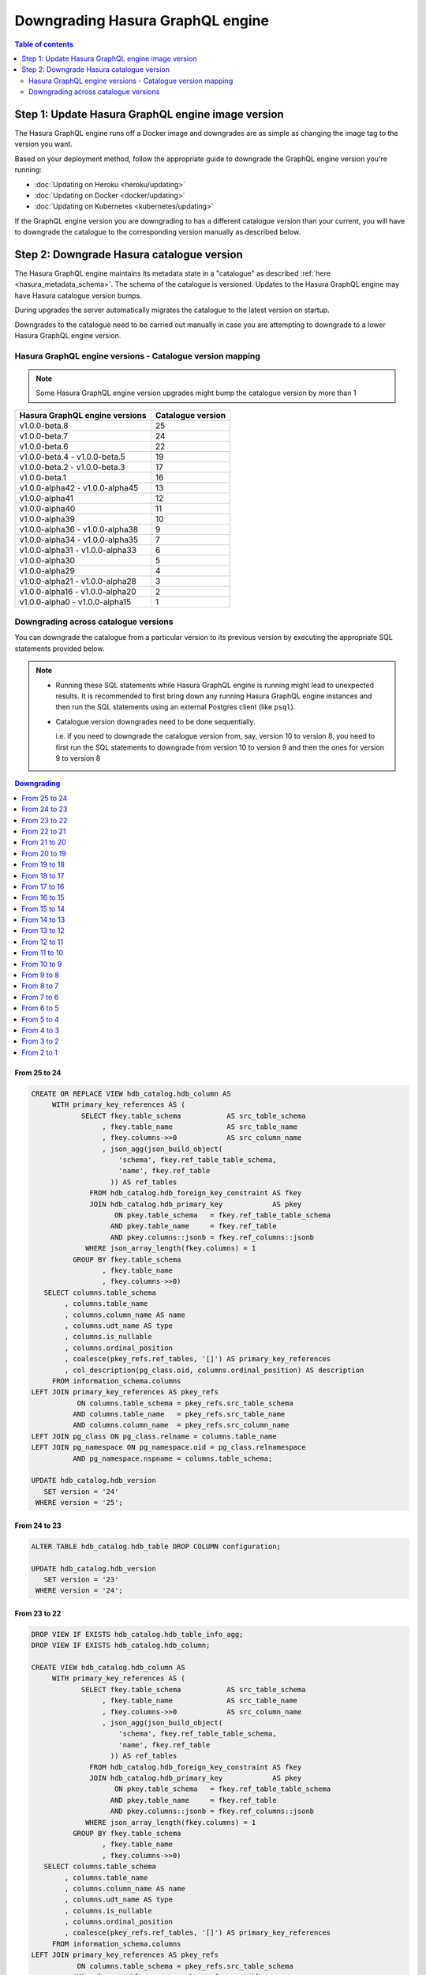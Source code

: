 Downgrading Hasura GraphQL engine
=================================

.. contents:: Table of contents
  :backlinks: none
  :depth: 2
  :local:


Step 1: Update Hasura GraphQL engine image version
--------------------------------------------------

The Hasura GraphQL engine runs off a Docker image and downgrades are as simple as changing the image tag to the version you want.

Based on your deployment method, follow the appropriate guide to downgrade the GraphQL engine version you're running:

- :doc:`Updating on Heroku <heroku/updating>`
- :doc:`Updating on Docker <docker/updating>`
- :doc:`Updating on Kubernetes <kubernetes/updating>`

If the GraphQL engine version you are downgrading to has a different catalogue version than your current, you will have to downgrade the catalogue
to the corresponding version manually as described below.

Step 2: Downgrade Hasura catalogue version
------------------------------------------

The Hasura GraphQL engine maintains its metadata state in a "catalogue" as described :ref:`here <hasura_metadata_schema>`.
The schema of the catalogue is versioned. Updates to the Hasura GraphQL engine may have Hasura catalogue version bumps.

During upgrades the server automatically migrates the catalogue to the latest version on startup.

Downgrades to the catalogue need to be carried out manually in case you are attempting to downgrade to a lower Hasura GraphQL engine version.

Hasura GraphQL engine versions - Catalogue version mapping
^^^^^^^^^^^^^^^^^^^^^^^^^^^^^^^^^^^^^^^^^^^^^^^^^^^^^^^^^^

.. note::

  Some Hasura GraphQL engine version upgrades might bump the catalogue version by more than 1

+-----------------------------------+---------------------+
| Hasura GraphQL engine versions    | Catalogue version   |
+===================================+=====================+
| v1.0.0-beta.8                     | 25                  |
+-----------------------------------+---------------------+
| v1.0.0-beta.7                     | 24                  |
+-----------------------------------+---------------------+
| v1.0.0-beta.6                     | 22                  |
+-----------------------------------+---------------------+
| v1.0.0-beta.4 - v1.0.0-beta.5     | 19                  |
+-----------------------------------+---------------------+
| v1.0.0-beta.2 - v1.0.0-beta.3     | 17                  |
+-----------------------------------+---------------------+
| v1.0.0-beta.1                     | 16                  |
+-----------------------------------+---------------------+
| v1.0.0-alpha42 - v1.0.0-alpha45   | 13                  |
+-----------------------------------+---------------------+
| v1.0.0-alpha41                    | 12                  |
+-----------------------------------+---------------------+
| v1.0.0-alpha40                    | 11                  |
+-----------------------------------+---------------------+
| v1.0.0-alpha39                    | 10                  |
+-----------------------------------+---------------------+
| v1.0.0-alpha36 - v1.0.0-alpha38   | 9                   |
+-----------------------------------+---------------------+
| v1.0.0-alpha34 - v1.0.0-alpha35   | 7                   |
+-----------------------------------+---------------------+
| v1.0.0-alpha31 - v1.0.0-alpha33   | 6                   |
+-----------------------------------+---------------------+
| v1.0.0-alpha30                    | 5                   |
+-----------------------------------+---------------------+
| v1.0.0-alpha29                    | 4                   |
+-----------------------------------+---------------------+
| v1.0.0-alpha21 - v1.0.0-alpha28   | 3                   |
+-----------------------------------+---------------------+
| v1.0.0-alpha16 - v1.0.0-alpha20   | 2                   |
+-----------------------------------+---------------------+
| v1.0.0-alpha0 - v1.0.0-alpha15    | 1                   |
+-----------------------------------+---------------------+

Downgrading across catalogue versions
^^^^^^^^^^^^^^^^^^^^^^^^^^^^^^^^^^^^^

You can downgrade the catalogue from a particular version to its previous version by executing the appropriate SQL statements provided below.

.. note::

  - Running these SQL statements while Hasura GraphQL engine is running might lead to unexpected results. It is recommended to first bring down any running
    Hasura GraphQL engine instances and then run the SQL statements using an external Postgres client (like ``psql``).

  - Catalogue version downgrades need to be done sequentially.

    i.e. if you need to downgrade the catalogue version from, say, version 10 to version 8, you need to first run the SQL statements to
    downgrade from version 10 to version 9 and then the ones for version 9 to version 8

.. contents:: Downgrading
  :backlinks: none
  :depth: 1
  :local:

From 25 to 24
"""""""""""""
.. code-block:: plpgsql

  CREATE OR REPLACE VIEW hdb_catalog.hdb_column AS
       WITH primary_key_references AS (
              SELECT fkey.table_schema           AS src_table_schema
                   , fkey.table_name             AS src_table_name
                   , fkey.columns->>0            AS src_column_name
                   , json_agg(json_build_object(
                       'schema', fkey.ref_table_table_schema,
                       'name', fkey.ref_table
                     )) AS ref_tables
                FROM hdb_catalog.hdb_foreign_key_constraint AS fkey
                JOIN hdb_catalog.hdb_primary_key            AS pkey
                      ON pkey.table_schema   = fkey.ref_table_table_schema
                     AND pkey.table_name     = fkey.ref_table
                     AND pkey.columns::jsonb = fkey.ref_columns::jsonb
               WHERE json_array_length(fkey.columns) = 1
            GROUP BY fkey.table_schema
                   , fkey.table_name
                   , fkey.columns->>0)
     SELECT columns.table_schema
          , columns.table_name
          , columns.column_name AS name
          , columns.udt_name AS type
          , columns.is_nullable
          , columns.ordinal_position
          , coalesce(pkey_refs.ref_tables, '[]') AS primary_key_references
          , col_description(pg_class.oid, columns.ordinal_position) AS description
       FROM information_schema.columns
  LEFT JOIN primary_key_references AS pkey_refs
             ON columns.table_schema = pkey_refs.src_table_schema
            AND columns.table_name   = pkey_refs.src_table_name
            AND columns.column_name  = pkey_refs.src_column_name
  LEFT JOIN pg_class ON pg_class.relname = columns.table_name
  LEFT JOIN pg_namespace ON pg_namespace.oid = pg_class.relnamespace
            AND pg_namespace.nspname = columns.table_schema;

  UPDATE hdb_catalog.hdb_version
     SET version = '24'
   WHERE version = '25';

From 24 to 23
"""""""""""""
.. code-block:: plpgsql

  ALTER TABLE hdb_catalog.hdb_table DROP COLUMN configuration;

  UPDATE hdb_catalog.hdb_version
     SET version = '23'
   WHERE version = '24';

From 23 to 22
"""""""""""""

.. code-block:: plpgsql

  DROP VIEW IF EXISTS hdb_catalog.hdb_table_info_agg;
  DROP VIEW IF EXISTS hdb_catalog.hdb_column;

  CREATE VIEW hdb_catalog.hdb_column AS
       WITH primary_key_references AS (
              SELECT fkey.table_schema           AS src_table_schema
                   , fkey.table_name             AS src_table_name
                   , fkey.columns->>0            AS src_column_name
                   , json_agg(json_build_object(
                       'schema', fkey.ref_table_table_schema,
                       'name', fkey.ref_table
                     )) AS ref_tables
                FROM hdb_catalog.hdb_foreign_key_constraint AS fkey
                JOIN hdb_catalog.hdb_primary_key            AS pkey
                      ON pkey.table_schema   = fkey.ref_table_table_schema
                     AND pkey.table_name     = fkey.ref_table
                     AND pkey.columns::jsonb = fkey.ref_columns::jsonb
               WHERE json_array_length(fkey.columns) = 1
            GROUP BY fkey.table_schema
                   , fkey.table_name
                   , fkey.columns->>0)
     SELECT columns.table_schema
          , columns.table_name
          , columns.column_name AS name
          , columns.udt_name AS type
          , columns.is_nullable
          , columns.ordinal_position
          , coalesce(pkey_refs.ref_tables, '[]') AS primary_key_references
       FROM information_schema.columns
  LEFT JOIN primary_key_references AS pkey_refs
             ON columns.table_schema = pkey_refs.src_table_schema
            AND columns.table_name   = pkey_refs.src_table_name
            AND columns.column_name  = pkey_refs.src_column_name;

  CREATE VIEW hdb_catalog.hdb_table_info_agg AS (
  select
    tables.table_name as table_name,
    tables.table_schema as table_schema,
    coalesce(columns.columns, '[]') as columns,
    coalesce(pk.columns, '[]') as primary_key_columns,
    coalesce(constraints.constraints, '[]') as constraints,
    coalesce(views.view_info, 'null') as view_info
  from
    information_schema.tables as tables
    left outer join (
      select
        c.table_name,
        c.table_schema,
        json_agg(
          json_build_object(
            'name', name,
            'type', type,
            'is_nullable', is_nullable :: boolean,
            'references', primary_key_references
          )
        ) as columns
      from
        hdb_catalog.hdb_column c
      group by
        c.table_schema,
        c.table_name
    ) columns on (
      tables.table_schema = columns.table_schema
      AND tables.table_name = columns.table_name
    )
    left outer join (
      select * from hdb_catalog.hdb_primary_key
    ) pk on (
      tables.table_schema = pk.table_schema
      AND tables.table_name = pk.table_name
    )
    left outer join (
      select
        c.table_schema,
        c.table_name,
        json_agg(constraint_name) as constraints
      from
        information_schema.table_constraints c
      where
        c.constraint_type = 'UNIQUE'
        or c.constraint_type = 'PRIMARY KEY'
      group by
        c.table_schema,
        c.table_name
    ) constraints on (
      tables.table_schema = constraints.table_schema
      AND tables.table_name = constraints.table_name
    )
    left outer join (
      select
        table_schema,
        table_name,
        json_build_object(
          'is_updatable',
          (is_updatable::boolean OR is_trigger_updatable::boolean),
          'is_deletable',
          (is_updatable::boolean OR is_trigger_deletable::boolean),
          'is_insertable',
          (is_insertable_into::boolean OR is_trigger_insertable_into::boolean)
        ) as view_info
      from
        information_schema.views v
    ) views on (
      tables.table_schema = views.table_schema
      AND tables.table_name = views.table_name
    )
  );

  DROP VIEW IF EXISTS hdb_catalog.hdb_function_info_agg;
  DROP VIEW IF EXISTS hdb_catalog.hdb_function_agg;

  CREATE VIEW hdb_catalog.hdb_function_agg AS
  (
  SELECT
    p.proname::text AS function_name,
    pn.nspname::text AS function_schema,

    CASE
      WHEN (p.provariadic = (0) :: oid) THEN false
      ELSE true
    END AS has_variadic,

    CASE
      WHEN (
        (p.provolatile) :: text = ('i' :: character(1)) :: text
      ) THEN 'IMMUTABLE' :: text
      WHEN (
        (p.provolatile) :: text = ('s' :: character(1)) :: text
      ) THEN 'STABLE' :: text
      WHEN (
        (p.provolatile) :: text = ('v' :: character(1)) :: text
      ) THEN 'VOLATILE' :: text
      ELSE NULL :: text
    END AS function_type,

    pg_get_functiondef(p.oid) AS function_definition,

    rtn.nspname::text AS return_type_schema,
    rt.typname::text AS return_type_name,

    CASE
      WHEN ((rt.typtype) :: text = ('b' :: character(1)) :: text) THEN 'BASE' :: text
      WHEN ((rt.typtype) :: text = ('c' :: character(1)) :: text) THEN 'COMPOSITE' :: text
      WHEN ((rt.typtype) :: text = ('d' :: character(1)) :: text) THEN 'DOMAIN' :: text
      WHEN ((rt.typtype) :: text = ('e' :: character(1)) :: text) THEN 'ENUM' :: text
      WHEN ((rt.typtype) :: text = ('r' :: character(1)) :: text) THEN 'RANGE' :: text
      WHEN ((rt.typtype) :: text = ('p' :: character(1)) :: text) THEN 'PSUEDO' :: text
      ELSE NULL :: text
    END AS return_type_type,
    p.proretset AS returns_set,
    ( SELECT
        COALESCE(json_agg(q.type_name), '[]')
      FROM
        (
          SELECT
            pt.typname AS type_name,
            pat.ordinality
          FROM
            unnest(
              COALESCE(p.proallargtypes, (p.proargtypes) :: oid [])
            ) WITH ORDINALITY pat(oid, ordinality)
            LEFT JOIN pg_type pt ON ((pt.oid = pat.oid))
          ORDER BY pat.ordinality ASC
        ) q
     ) AS input_arg_types,
    to_json(COALESCE(p.proargnames, ARRAY [] :: text [])) AS input_arg_names,
    p.pronargdefaults AS default_args
  FROM
    pg_proc p
    JOIN pg_namespace pn ON (pn.oid = p.pronamespace)
    JOIN pg_type rt ON (rt.oid = p.prorettype)
    JOIN pg_namespace rtn ON (rtn.oid = rt.typnamespace)
  WHERE
    pn.nspname :: text NOT LIKE 'pg_%'
    AND pn.nspname :: text NOT IN ('information_schema', 'hdb_catalog', 'hdb_views')
    AND (NOT EXISTS (
            SELECT
              1
            FROM
              pg_aggregate
            WHERE
              ((pg_aggregate.aggfnoid) :: oid = p.oid)
          )
      )
  );

  CREATE VIEW hdb_catalog.hdb_function_info_agg AS (
    SELECT
      function_name,
      function_schema,
      row_to_json (
        (
          SELECT
            e
            FROM
                (
                  SELECT
                    has_variadic,
                    function_type,
                    return_type_schema,
                    return_type_name,
                    return_type_type,
                    returns_set,
                    input_arg_types,
                    input_arg_names,
                    default_args,
                    exists(
                      SELECT
                        1
                        FROM
                            information_schema.tables
                       WHERE
                  table_schema = return_type_schema
              AND table_name = return_type_name
                    ) AS returns_table
                ) AS e
        )
      ) AS "function_info"
      FROM
          hdb_catalog.hdb_function_agg
  );

  UPDATE hdb_catalog.hdb_version
     SET version = '22'
   WHERE version = '23';


From 22 to 21
"""""""""""""

.. code-block:: plpgsql

  DROP VIEW IF EXISTS hdb_catalog.hdb_function_info_agg;
  DROP VIEW IF EXISTS hdb_catalog.hdb_function_agg;

  CREATE VIEW hdb_catalog.hdb_function_agg AS
  (
  SELECT
    p.proname::text AS function_name,
    pn.nspname::text AS function_schema,

    CASE
      WHEN (p.provariadic = (0) :: oid) THEN false
      ELSE true
    END AS has_variadic,

    CASE
      WHEN (
        (p.provolatile) :: text = ('i' :: character(1)) :: text
      ) THEN 'IMMUTABLE' :: text
      WHEN (
        (p.provolatile) :: text = ('s' :: character(1)) :: text
      ) THEN 'STABLE' :: text
      WHEN (
        (p.provolatile) :: text = ('v' :: character(1)) :: text
      ) THEN 'VOLATILE' :: text
      ELSE NULL :: text
    END AS function_type,

    pg_get_functiondef(p.oid) AS function_definition,

    rtn.nspname::text AS return_type_schema,
    rt.typname::text AS return_type_name,

    CASE
      WHEN ((rt.typtype) :: text = ('b' :: character(1)) :: text) THEN 'BASE' :: text
      WHEN ((rt.typtype) :: text = ('c' :: character(1)) :: text) THEN 'COMPOSITE' :: text
      WHEN ((rt.typtype) :: text = ('d' :: character(1)) :: text) THEN 'DOMAIN' :: text
      WHEN ((rt.typtype) :: text = ('e' :: character(1)) :: text) THEN 'ENUM' :: text
      WHEN ((rt.typtype) :: text = ('r' :: character(1)) :: text) THEN 'RANGE' :: text
      WHEN ((rt.typtype) :: text = ('p' :: character(1)) :: text) THEN 'PSUEDO' :: text
      ELSE NULL :: text
    END AS return_type_type,
    p.proretset AS returns_set,
    ( SELECT
        COALESCE(json_agg(q.type_name), '[]')
      FROM
        (
          SELECT
            pt.typname AS type_name,
            pat.ordinality
          FROM
            unnest(
              COALESCE(p.proallargtypes, (p.proargtypes) :: oid [])
            ) WITH ORDINALITY pat(oid, ordinality)
            LEFT JOIN pg_type pt ON ((pt.oid = pat.oid))
          ORDER BY pat.ordinality ASC
        ) q
    ) AS input_arg_types,
    to_json(COALESCE(p.proargnames, ARRAY [] :: text [])) AS input_arg_names
  FROM
    pg_proc p
    JOIN pg_namespace pn ON (pn.oid = p.pronamespace)
    JOIN pg_type rt ON (rt.oid = p.prorettype)
    JOIN pg_namespace rtn ON (rtn.oid = rt.typnamespace)
  WHERE
    pn.nspname :: text NOT LIKE 'pg_%'
    AND pn.nspname :: text NOT IN ('information_schema', 'hdb_catalog', 'hdb_views')
    AND (NOT EXISTS (
            SELECT
              1
            FROM
              pg_aggregate
            WHERE
              ((pg_aggregate.aggfnoid) :: oid = p.oid)
          )
      )
  );

  CREATE VIEW hdb_catalog.hdb_function_info_agg AS (
    SELECT
      function_name,
      function_schema,
      row_to_json (
        (
          SELECT
            e
            FROM
                (
                  SELECT
                    has_variadic,
                    function_type,
                    return_type_schema,
                    return_type_name,
                    return_type_type,
                    returns_set,
                    input_arg_types,
                    input_arg_names,
                    exists(
                      SELECT
                        1
                        FROM
                            information_schema.tables
                      WHERE
                  table_schema = return_type_schema
              AND table_name = return_type_name
                    ) AS returns_table
                ) AS e
        )
      ) AS "function_info"
      FROM
          hdb_catalog.hdb_function_agg
  );

  UPDATE hdb_catalog.hdb_version
    SET version = '21'
  WHERE version = '22';

From 21 to 20
"""""""""""""

.. code-block:: plpgsql

  DROP INDEX "event_log_locked_idx";

  UPDATE hdb_catalog.hdb_version
    SET version = '20'
  WHERE version = '21';

From 20 to 19
"""""""""""""

.. code-block:: plpgsql

  ALTER TABLE hdb_catalog.hdb_table DROP COLUMN is_enum;

  CREATE FUNCTION hdb_catalog.hdb_table_oid_check() RETURNS trigger AS
    $function$
  BEGIN
    IF (EXISTS (SELECT 1 FROM information_schema.tables st WHERE st.table_schema = NEW.table_schema AND st.table_name = NEW.table_name)) THEN
      return NEW;
    ELSE
      RAISE foreign_key_violation using message = 'table_schema, table_name not in information_schema.tables';
      return NULL;
    END IF;
  END;
  $function$
    LANGUAGE plpgsql;

  CREATE TRIGGER hdb_table_oid_check BEFORE INSERT OR UPDATE ON hdb_catalog.hdb_table
    FOR EACH ROW EXECUTE PROCEDURE hdb_catalog.hdb_table_oid_check();


  DROP VIEW hdb_catalog.hdb_table_info_agg;
  DROP VIEW hdb_catalog.hdb_column;
  DROP VIEW hdb_catalog.hdb_foreign_key_constraint;

  CREATE VIEW hdb_catalog.hdb_foreign_key_constraint AS
  SELECT
      q.table_schema :: text,
      q.table_name :: text,
      q.constraint_name :: text,
      min(q.constraint_oid) :: integer as constraint_oid,
      min(q.ref_table_table_schema) :: text as ref_table_table_schema,
      min(q.ref_table) :: text as ref_table,
      json_object_agg(ac.attname, afc.attname) as column_mapping,
      min(q.confupdtype) :: text as on_update,
      min(q.confdeltype) :: text as on_delete
  FROM
      (SELECT
          ctn.nspname AS table_schema,
          ct.relname AS table_name,
          r.conrelid AS table_id,
          r.conname as constraint_name,
          r.oid as constraint_oid,
          cftn.nspname AS ref_table_table_schema,
          cft.relname as ref_table,
          r.confrelid as ref_table_id,
          r.confupdtype,
          r.confdeltype,
          UNNEST (r.conkey) AS column_id,
          UNNEST (r.confkey) AS ref_column_id
      FROM
          pg_catalog.pg_constraint r
          JOIN pg_catalog.pg_class ct
            ON r.conrelid = ct.oid
          JOIN pg_catalog.pg_namespace ctn
            ON ct.relnamespace = ctn.oid
          JOIN pg_catalog.pg_class cft
            ON r.confrelid = cft.oid
          JOIN pg_catalog.pg_namespace cftn
            ON cft.relnamespace = cftn.oid
      WHERE
          r.contype = 'f'
      ) q
      JOIN pg_catalog.pg_attribute ac
        ON q.column_id = ac.attnum
          AND q.table_id = ac.attrelid
      JOIN pg_catalog.pg_attribute afc
        ON q.ref_column_id = afc.attnum
          AND q.ref_table_id = afc.attrelid
  GROUP BY q.table_schema, q.table_name, q.constraint_name;

  CREATE VIEW hdb_catalog.hdb_table_info_agg AS (
  select
    tables.table_name as table_name,
    tables.table_schema as table_schema,
    coalesce(columns.columns, '[]') as columns,
    coalesce(pk.columns, '[]') as primary_key_columns,
    coalesce(constraints.constraints, '[]') as constraints,
    coalesce(views.view_info, 'null') as view_info
  from
    information_schema.tables as tables
    left outer join (
      select
        c.table_name,
        c.table_schema,
        json_agg(
          json_build_object(
            'name',
            column_name,
            'type',
            udt_name,
            'is_nullable',
            is_nullable :: boolean
          )
        ) as columns
      from
        information_schema.columns c
      group by
        c.table_schema,
        c.table_name
    ) columns on (
      tables.table_schema = columns.table_schema
      AND tables.table_name = columns.table_name
    )
    left outer join (
      select * from hdb_catalog.hdb_primary_key
    ) pk on (
      tables.table_schema = pk.table_schema
      AND tables.table_name = pk.table_name
    )
    left outer join (
      select
        c.table_schema,
        c.table_name,
        json_agg(constraint_name) as constraints
      from
        information_schema.table_constraints c
      where
        c.constraint_type = 'UNIQUE'
        or c.constraint_type = 'PRIMARY KEY'
      group by
        c.table_schema,
        c.table_name
    ) constraints on (
      tables.table_schema = constraints.table_schema
      AND tables.table_name = constraints.table_name
    )
    left outer join (
      select
        table_schema,
        table_name,
        json_build_object(
          'is_updatable',
          (is_updatable::boolean OR is_trigger_updatable::boolean),
          'is_deletable',
          (is_updatable::boolean OR is_trigger_deletable::boolean),
          'is_insertable',
          (is_insertable_into::boolean OR is_trigger_insertable_into::boolean)
        ) as view_info
      from
        information_schema.views v
    ) views on (
      tables.table_schema = views.table_schema
      AND tables.table_name = views.table_name
    )
  );

  UPDATE hdb_catalog.hdb_version
    SET version = '19'
  WHERE version = '20';

From 19 to 18
"""""""""""""

.. code-block:: plpgsql

  DROP TRIGGER hdb_schema_update_event_notifier ON hdb_catalog.hdb_schema_update_event;

  CREATE TRIGGER hdb_schema_update_event_notifier AFTER INSERT ON
    hdb_catalog.hdb_schema_update_event FOR EACH ROW EXECUTE PROCEDURE
                        hdb_catalog.hdb_schema_update_event_notifier();

  DROP INDEX "hdb_schema_update_event_one_row";

  ALTER TABLE hdb_catalog.hdb_schema_update_event ADD COLUMN id SERIAL PRIMARY KEY;

  UPDATE hdb_catalog.hdb_version
    SET version = '18'
  WHERE version = '19';

From 18 to 17
"""""""""""""

.. code-block:: plpgsql

  CREATE TABLE hdb_catalog.hdb_query_template
  (
    template_name TEXT PRIMARY KEY,
    template_defn JSONB NOT NULL,
    comment    TEXT NULL,
    is_system_defined boolean default false
  );

  INSERT INTO hdb_catalog.hdb_table (table_schema, table_name)
              VALUES ('hdb_catalog', 'hdb_query_template');

  UPDATE hdb_catalog.hdb_version
    SET version = '17'
  WHERE version = '18';

From 17 to 16
"""""""""""""

.. code-block:: plpgsql

  UPDATE hdb_catalog.hdb_table
    SET is_system_defined = 'false'
  WHERE table_schema = 'hdb_catalog'
        AND  table_name = 'hdb_allowlist';

  UPDATE hdb_catalog.hdb_version
    SET version = '16'
  WHERE version = '17';

From 16 to 15
"""""""""""""

.. code-block:: plpgsql

  DELETE FROM hdb_catalog.hdb_table WHERE (table_schema, table_name)
  IN (('hdb_catalog', 'hdb_query_collection'), ('hdb_catalog', 'hdb_allowlist'));

  DROP TABLE IF EXISTS hdb_catalog.hdb_allowlist;
  DROP TABLE IF EXISTS hdb_catalog.hdb_query_collection;

  UPDATE hdb_catalog.hdb_version
    SET version = '15'
  WHERE version = '16';

From 15 to 14
"""""""""""""

.. code-block:: plpgsql

  DROP FUNCTION IF EXISTS hdb_catalog.insert_event_log(text, text, text, text, json);

  UPDATE hdb_catalog.hdb_version
    SET version = '14'
  WHERE version = '15';


From 14 to 13
"""""""""""""

.. code-block:: plpgsql

  DROP VIEW IF EXISTS hdb_catalog.hdb_table_info_agg;
  DROP VIEW IF EXISTS hdb_catalog.hdb_function_info_agg;

  UPDATE hdb_catalog.hdb_version
    SET version = '13'
  WHERE version = '14';


From 13 to 12
"""""""""""""

.. code-block:: plpgsql

  CREATE OR REPLACE VIEW hdb_catalog.hdb_function_agg AS
  (
  SELECT
    p.proname::text AS function_name,
    pn.nspname::text AS function_schema,

    CASE
      WHEN (p.provariadic = (0) :: oid) THEN false
      ELSE true
    END AS has_variadic,

    CASE
      WHEN (
        (p.provolatile) :: text = ('i' :: character(1)) :: text
      ) THEN 'IMMUTABLE' :: text
      WHEN (
        (p.provolatile) :: text = ('s' :: character(1)) :: text
      ) THEN 'STABLE' :: text
      WHEN (
        (p.provolatile) :: text = ('v' :: character(1)) :: text
      ) THEN 'VOLATILE' :: text
      ELSE NULL :: text
    END AS function_type,

    pg_get_functiondef(p.oid) AS function_definition,

    rtn.nspname::text AS return_type_schema,
    rt.typname::text AS return_type_name,

    CASE
      WHEN ((rt.typtype) :: text = ('b' :: character(1)) :: text) THEN 'BASE' :: text
      WHEN ((rt.typtype) :: text = ('c' :: character(1)) :: text) THEN 'COMPOSITE' :: text
      WHEN ((rt.typtype) :: text = ('d' :: character(1)) :: text) THEN 'DOMAIN' :: text
      WHEN ((rt.typtype) :: text = ('e' :: character(1)) :: text) THEN 'ENUM' :: text
      WHEN ((rt.typtype) :: text = ('r' :: character(1)) :: text) THEN 'RANGE' :: text
      WHEN ((rt.typtype) :: text = ('p' :: character(1)) :: text) THEN 'PSUEDO' :: text
      ELSE NULL :: text
    END AS return_type_type,
    p.proretset AS returns_set,
    ( SELECT
        COALESCE(json_agg(pt.typname), '[]')
      FROM
        (
          unnest(
            COALESCE(p.proallargtypes, (p.proargtypes) :: oid [])
          ) WITH ORDINALITY pat(oid, ordinality)
          LEFT JOIN pg_type pt ON ((pt.oid = pat.oid))
        )
    ) AS input_arg_types,
    to_json(COALESCE(p.proargnames, ARRAY [] :: text [])) AS input_arg_names
  FROM
    pg_proc p
    JOIN pg_namespace pn ON (pn.oid = p.pronamespace)
    JOIN pg_type rt ON (rt.oid = p.prorettype)
    JOIN pg_namespace rtn ON (rtn.oid = rt.typnamespace)
  WHERE
    pn.nspname :: text NOT LIKE 'pg_%'
    AND pn.nspname :: text NOT IN ('information_schema', 'hdb_catalog', 'hdb_views')
    AND (NOT EXISTS (
            SELECT
              1
            FROM
              pg_aggregate
            WHERE
              ((pg_aggregate.aggfnoid) :: oid = p.oid)
          )
      )
  );

  UPDATE hdb_catalog.hdb_version
    SET version = '12'
  WHERE version = '13';

From 12 to 11
"""""""""""""

.. code-block:: plpgsql

  ALTER TABLE hdb_catalog.event_triggers
    DROP CONSTRAINT event_triggers_pkey;

  ALTER TABLE hdb_catalog.event_triggers
    ADD COLUMN id TEXT DEFAULT gen_random_uuid();

  ALTER TABLE hdb_catalog.event_triggers
    ADD PRIMARY KEY (id);

  ALTER TABLE hdb_catalog.event_triggers
    ADD UNIQUE (name);

  ALTER TABLE hdb_catalog.event_log
    ADD COLUMN trigger_id TEXT;

  UPDATE hdb_catalog.event_log as e
    SET trigger_id = (SELECT id FROM hdb_catalog.event_triggers et WHERE et.name = e.trigger_name);

  ALTER TABLE hdb_catalog.event_log
    ALTER COLUMN trigger_id SET NOT NULL;

  DROP INDEX hdb_catalog.event_log_trigger_name_idx;

  UPDATE hdb_catalog.hdb_relationship
    SET rel_def = '{"manual_configuration":{"remote_table":{"schema":"hdb_catalog","name":"event_log"},"column_mapping":{"id":"trigger_id"}}}'
  WHERE table_schema = 'hdb_catalog'
        AND table_name = 'event_triggers'
        AND rel_name = 'events';

  UPDATE hdb_catalog.hdb_relationship
    SET rel_def = '{"manual_configuration":{"remote_table":{"schema":"hdb_catalog","name":"event_triggers"},"column_mapping":{"trigger_id":"id"}}}'
  WHERE table_schema = 'hdb_catalog'
        AND table_name = 'event_log'
        AND rel_name = 'trigger';

  UPDATE hdb_catalog.hdb_version
    SET version = '11'
  WHERE version = '12';

From 11 to 10
"""""""""""""

.. code-block:: plpgsql

  DROP TRIGGER IF EXISTS hdb_schema_update_event_notifier
    ON hdb_catalog.hdb_schema_update_event CASCADE;

  DROP TABLE IF EXISTS hdb_catalog.hdb_schema_update_event;

  DROP FUNCTION IF EXISTS hdb_catalog.hdb_schema_update_event_notifier;

  UPDATE hdb_catalog.hdb_version
    SET version = '10'
  WHERE version = '11';

From 10 to 9
""""""""""""

.. code-block:: plpgsql

  ALTER TABLE hdb_catalog.hdb_relationship
    DROP CONSTRAINT hdb_relationship_table_schema_fkey,
    ADD CONSTRAINT hdb_relationship_table_schema_fkey FOREIGN KEY (table_schema, table_name) REFERENCES hdb_catalog.hdb_table(table_schema, table_name);

  ALTER TABLE hdb_catalog.hdb_permission
    DROP CONSTRAINT hdb_permission_table_schema_fkey,
    ADD CONSTRAINT hdb_permission_table_schema_fkey FOREIGN KEY (table_schema, table_name) REFERENCES hdb_catalog.hdb_table(table_schema, table_name);

  ALTER TABLE hdb_catalog.event_triggers
    ADD CONSTRAINT event_triggers_table_schema_fkey FOREIGN KEY (schema_name, table_name) REFERENCES hdb_catalog.hdb_table(table_schema, table_name);

  UPDATE hdb_catalog.hdb_version
    SET version = '9'
  WHERE version = '10';

From 9 to 8
"""""""""""

.. code-block:: plpgsql

  ALTER TABLE hdb_catalog.hdb_version
    DROP CONSTRAINT hdb_version_pkey,
    DROP COLUMN console_state,
    DROP COLUMN cli_state,
    DROP COLUMN hasura_uuid;

  DELETE FROM hdb_catalog.hdb_table
  WHERE table_name = 'hdb_version'
    AND table_schema = 'hdb_catalog';

  UPDATE hdb_catalog.hdb_version
    SET version = '8'
  WHERE version = '9';

From 8 to 7
"""""""""""

.. code-block:: plpgsql

  DROP TABLE IF EXISTS hdb_catalog.hdb_function;
  DROP VIEW IF EXISTS hdb_catalog.hdb_function_agg;

  DELETE FROM hdb_catalog.hdb_relationship
  WHERE table_schema = 'hdb_catalog'
    AND table_name = 'hdb_function_agg'
    AND rel_name = 'return_table_info';

  DELETE FROM hdb_catalog.hdb_table
  WHERE (table_schema, table_name) IN
        (('hdb_catalog', 'hdb_function_agg'), ('hdb_catalog', 'hdb_function'));

  UPDATE hdb_catalog.hdb_version
    SET version = '7'
  WHERE version = '8';

From 7 to 6
"""""""""""

.. code-block:: plpgsql

  CREATE OR REPLACE VIEW hdb_catalog.hdb_primary_key AS
    SELECT
      tc.table_schema,
      tc.table_name,
      tc.constraint_name,
      json_agg(ccu.column_name) as columns
      FROM
          information_schema.table_constraints tc
          JOIN information_schema.constraint_column_usage ccu
              ON tc.constraint_name = ccu.constraint_name
    WHERE
      constraint_type = 'PRIMARY KEY'
    GROUP BY
      tc.table_schema, tc.table_name, tc.constraint_name;

  UPDATE hdb_catalog.hdb_version
    SET version = '6'
  WHERE version = '7';


From 6 to 5
"""""""""""

.. code-block:: plpgsql

  CREATE OR REPLACE FUNCTION hdb_catalog.first_agg ( anyelement, anyelement )
    RETURNS anyelement LANGUAGE SQL IMMUTABLE STRICT AS $$
    SELECT $1;
    $$;

    CREATE AGGREGATE hdb_catalog.FIRST (
      sfunc    = hdb_catalog.first_agg,
      basetype = anyelement,
      stype    = anyelement
    );

  CREATE OR REPLACE FUNCTION hdb_catalog.last_agg ( anyelement, anyelement )
    RETURNS anyelement LANGUAGE SQL IMMUTABLE STRICT AS $$
    SELECT $2;
    $$;

    CREATE AGGREGATE hdb_catalog.LAST (
      sfunc    = hdb_catalog.last_agg,
      basetype = anyelement,
      stype    = anyelement
    );

  CREATE OR REPLACE VIEW hdb_catalog.hdb_foreign_key_constraint AS
  SELECT
      q.table_schema :: text,
      q.table_name :: text,
      q.constraint_name :: text,
      hdb_catalog.first(q.constraint_oid) :: integer as constraint_oid,
      hdb_catalog.first(q.ref_table_table_schema) :: text as ref_table_table_schema,
      hdb_catalog.first(q.ref_table) :: text as ref_table,
      json_object_agg(ac.attname, afc.attname) as column_mapping,
      hdb_catalog.first(q.confupdtype) :: text as on_update,
      hdb_catalog.first(q.confdeltype) :: text as on_delete
  FROM
      (SELECT
          ctn.nspname AS table_schema,
          ct.relname AS table_name,
          r.conrelid AS table_id,
          r.conname as constraint_name,
          r.oid as constraint_oid,
          cftn.nspname AS ref_table_table_schema,
          cft.relname as ref_table,
          r.confrelid as ref_table_id,
          r.confupdtype,
          r.confdeltype,
          UNNEST (r.conkey) AS column_id,
          UNNEST (r.confkey) AS ref_column_id
      FROM
          pg_catalog.pg_constraint r
          JOIN pg_catalog.pg_class ct
            ON r.conrelid = ct.oid
          JOIN pg_catalog.pg_namespace ctn
            ON ct.relnamespace = ctn.oid
          JOIN pg_catalog.pg_class cft
            ON r.confrelid = cft.oid
          JOIN pg_catalog.pg_namespace cftn
            ON cft.relnamespace = cftn.oid
      WHERE
          r.contype = 'f'
      ) q
      JOIN pg_catalog.pg_attribute ac
        ON q.column_id = ac.attnum
          AND q.table_id = ac.attrelid
      JOIN pg_catalog.pg_attribute afc
        ON q.ref_column_id = afc.attnum
          AND q.ref_table_id = afc.attrelid
  GROUP BY q.table_schema, q.table_name, q.constraint_name;

  UPDATE hdb_catalog.hdb_version
    SET version = '5'
  WHERE version = '6';

From 5 to 4
"""""""""""

.. code-block:: plpgsql

  DROP TABLE IF EXISTS hdb_catalog.remote_schemas;

  DELETE FROM hdb_catalog.hdb_table
  WHERE table_schema = 'hdb_catalog'
    AND table_name = 'remote_schemas';

  UPDATE hdb_catalog.hdb_version
    SET version = '4'
  WHERE version = '5';

From 4 to 3
"""""""""""

.. code-block:: plpgsql

  ALTER TABLE hdb_catalog.event_triggers
    ADD COLUMN definition JSON,
    ADD COLUMN query TEXT,
    ADD COLUMN webhook TEXT,
    ADD COLUMN num_retries INTEGER DEFAULT 0,
    ADD COLUMN retry_interval INTEGER DEFAULT 10,
    ADD COLUMN headers JSON;

  UPDATE hdb_catalog.event_triggers AS et
    SET ( definition
        , webhook
        , num_retries
        , retry_interval
        , headers
        ) = ( SELECT (e.configuration::json -> 'definition')::json as definition,
                      (e.configuration::json ->> 'webhook')::text as webhook,
                      (e.configuration::json #>> '{retry_conf,num_retries}'::text[])::int as num_retries,
                      (e.configuration::json #>> '{retry_conf,interval_sec}'::text[])::int as retry_interval,
                      (e.configuration::json -> 'headers')::json as headers
                  FROM hdb_catalog.event_triggers AS e
                WHERE e.name = et.name
            );

  ALTER TABLE hdb_catalog.event_triggers
    DROP COLUMN configuration,
    ALTER COLUMN webhook SET NOT NULL;


  UPDATE hdb_catalog.hdb_version
    SET version = '3'
  WHERE version = '4';


From 3 to 2
"""""""""""

.. code-block:: plpgsql

  DROP INDEX IF EXISTS event_invocation_logs_event_id_idx;
  DROP INDEX IF EXISTS event_log_trigger_name_idx;

  ALTER TABLE hdb_catalog.event_log DROP COLUMN next_retry_at;
  ALTER TABLE hdb_catalog.event_triggers DROP COLUMN headers;

  UPDATE hdb_catalog.hdb_version
    SET version = '2'
  WHERE version = '3';

From 2 to 1
"""""""""""

.. code-block:: plpgsql

  DROP TABLE IF EXISTS hdb_catalog.event_invocation_logs;
  DROP TABLE IF EXISTS hdb_catalog.event_log;
  DROP TABLE IF EXISTS hdb_catalog.event_triggers;

  DELETE FROM hdb_catalog.hdb_relationship
  WHERE (table_schema, table_name) IN
        ( ('hdb_catalog', 'event_log')
        , ('hdb_catalog', 'event_triggers')
        , ('hdb_catalog', 'event_invocation_logs')
        );

  DELETE FROM hdb_catalog.hdb_table
  WHERE (table_schema, table_name) IN
        ( ('hdb_catalog', 'event_log')
        , ('hdb_catalog', 'event_triggers')
        , ('hdb_catalog', 'event_invocation_logs')
        );

  UPDATE hdb_catalog.hdb_version
    SET version = '1'
  WHERE version = '2';
